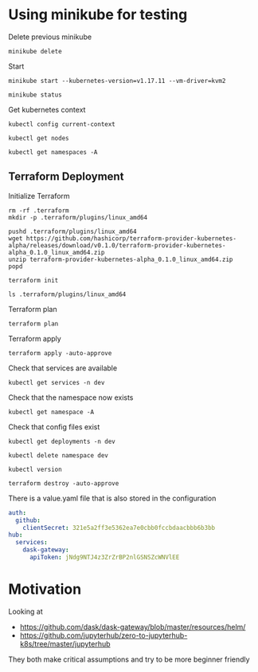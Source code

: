 * Using minikube for testing

Delete previous minikube

#+begin_src shell :results output
  minikube delete
#+end_src

#+RESULTS:
: * Deleting "minikube" from kvm2 ...
: * The "minikube" cluster has been deleted.

Start

#+begin_src shell :results output
  minikube start --kubernetes-version=v1.17.11 --vm-driver=kvm2
#+end_src

#+RESULTS:
: * minikube v1.2.0 on linux (amd64)
: * Creating kvm2 VM (CPUs=2, Memory=2048MB, Disk=20000MB) ...
: * Configuring environment for Kubernetes v1.17.11 on Docker 18.09.6
: * Downloading kubeadm v1.17.11
: * Downloading kubelet v1.17.11
: * Pulling images ...
: * Launching Kubernetes ...
: * Verifying: apiserver proxy etcd scheduler controller dns
: * Done! kubectl is now configured to use "minikube"

#+begin_src shell :results output
  minikube status
#+end_src

#+RESULTS:
: host: Running
: kubelet: Running
: apiserver: Running
: kubectl: Correctly Configured: pointing to minikube-vm at 192.168.39.101

Get kubernetes context

#+begin_src shell :results output
  kubectl config current-context
#+end_src

#+RESULTS:
: minikube

#+begin_src shell
  kubectl get nodes
#+end_src

#+RESULTS:
| NAME     | STATUS | ROLES  | AGE | VERSION  |
| minikube | Ready  | master | 92s | v1.17.11 |

#+begin_src shell :results output
  kubectl get namespaces -A
#+end_src

#+RESULTS:
: NAME              STATUS   AGE
: default           Active   96s
: kube-node-lease   Active   97s
: kube-public       Active   97s
: kube-system       Active   97s

** Terraform Deployment

Initialize Terraform

#+begin_src shell :results output :dir kubernetes/deployment
  rm -rf .terraform
  mkdir -p .terraform/plugins/linux_amd64

  pushd .terraform/plugins/linux_amd64
  wget https://github.com/hashicorp/terraform-provider-kubernetes-alpha/releases/download/v0.1.0/terraform-provider-kubernetes-alpha_0.1.0_linux_amd64.zip
  unzip terraform-provider-kubernetes-alpha_0.1.0_linux_amd64.zip
  popd

  terraform init
#+end_src

#+RESULTS:
#+begin_example
~/p/quansight/qhub-terraform-modules/tests/kubernetes/deployment/.terraform/plugins/linux_amd64 ~/p/quansight/qhub-terraform-modules/tests/kubernetes/deployment
Archive:  terraform-provider-kubernetes-alpha_0.1.0_linux_amd64.zip
  inflating: terraform-provider-kubernetes-alpha
~/p/quansight/qhub-terraform-modules/tests/kubernetes/deployment
[0m[1mInitializing modules...[0m
- conda-store in ../conda-store
- traefik in ../traefik

[0m[1mInitializing the backend...[0m

[0m[1mInitializing provider plugins...[0m
- Checking for available provider plugins...
- Downloading plugin for provider "kubernetes" (hashicorp/kubernetes) 1.12.0...

The following providers do not have any version constraints in configuration,
so the latest version was installed.

To prevent automatic upgrades to new major versions that may contain breaking
changes, it is recommended to add version = "..." constraints to the
corresponding provider blocks in configuration, with the constraint strings
suggested below.

,* provider.kubernetes: version = "~> 1.12"

[0m[1m[32mTerraform has been successfully initialized![0m[32m[0m
[0m[32m
You may now begin working with Terraform. Try running "terraform plan" to see
any changes that are required for your infrastructure. All Terraform commands
should now work.

If you ever set or change modules or backend configuration for Terraform,
rerun this command to reinitialize your working directory. If you forget, other
commands will detect it and remind you to do so if necessary.[0m
#+end_example

#+begin_src shell :dir kubernetes/deployment/
  ls .terraform/plugins/linux_amd64
#+end_src

#+RESULTS:
| lock.json                                |
| terraform-provider-kubernetes-alpha      |
| terraform-provider-kubernetes_v1.12.0_x4 |

Terraform plan

#+begin_src shell :results output :dir kubernetes/deployment
  terraform plan
#+end_src

#+RESULTS:
#+begin_example
[0m[1mRefreshing Terraform state in-memory prior to plan...[0m
The refreshed state will be used to calculate this plan, but will not be
persisted to local or remote state storage.
[0m

------------------------------------------------------------------------

An execution plan has been generated and is shown below.
Resource actions are indicated with the following symbols:
  [32m+[0m create
[0m
Terraform will perform the following actions:

[1m  # kubernetes_namespace.main[0m will be created[0m[0m
[0m  [32m+[0m[0m resource "kubernetes_namespace" "main" {
      [32m+[0m [0m[1m[0mid[0m[0m = (known after apply)

      [32m+[0m [0mmetadata {
          [32m+[0m [0m[1m[0mgeneration[0m[0m       = (known after apply)
          [32m+[0m [0m[1m[0mname[0m[0m             = "dev"
          [32m+[0m [0m[1m[0mresource_version[0m[0m = (known after apply)
          [32m+[0m [0m[1m[0mself_link[0m[0m        = (known after apply)
          [32m+[0m [0m[1m[0muid[0m[0m              = (known after apply)
        }
    }

[1m  # module.conda-store.kubernetes_config_map.conda_environments[0m will be created[0m[0m
[0m  [32m+[0m[0m resource "kubernetes_config_map" "conda_environments" {
      [32m+[0m [0m[1m[0mid[0m[0m = (known after apply)

      [32m+[0m [0mmetadata {
          [32m+[0m [0m[1m[0mgeneration[0m[0m       = (known after apply)
          [32m+[0m [0m[1m[0mname[0m[0m             = "qhub-conda-environments"
          [32m+[0m [0m[1m[0mnamespace[0m[0m        = "dev"
          [32m+[0m [0m[1m[0mresource_version[0m[0m = (known after apply)
          [32m+[0m [0m[1m[0mself_link[0m[0m        = (known after apply)
          [32m+[0m [0m[1m[0muid[0m[0m              = (known after apply)
        }
    }

[1m  # module.conda-store.kubernetes_deployment.main[0m will be created[0m[0m
[0m  [32m+[0m[0m resource "kubernetes_deployment" "main" {
      [32m+[0m [0m[1m[0mid[0m[0m               = (known after apply)
      [32m+[0m [0m[1m[0mwait_for_rollout[0m[0m = true

      [32m+[0m [0mmetadata {
          [32m+[0m [0m[1m[0mgeneration[0m[0m       = (known after apply)
          [32m+[0m [0m[1m[0mlabels[0m[0m           = {
              [32m+[0m [0m"role" = "qhub-conda-store"
            }
          [32m+[0m [0m[1m[0mname[0m[0m             = "qhub-conda-store"
          [32m+[0m [0m[1m[0mnamespace[0m[0m        = "dev"
          [32m+[0m [0m[1m[0mresource_version[0m[0m = (known after apply)
          [32m+[0m [0m[1m[0mself_link[0m[0m        = (known after apply)
          [32m+[0m [0m[1m[0muid[0m[0m              = (known after apply)
        }

      [32m+[0m [0mspec {
          [32m+[0m [0m[1m[0mmin_ready_seconds[0m[0m         = 0
          [32m+[0m [0m[1m[0mpaused[0m[0m                    = false
          [32m+[0m [0m[1m[0mprogress_deadline_seconds[0m[0m = 600
          [32m+[0m [0m[1m[0mreplicas[0m[0m                  = 1
          [32m+[0m [0m[1m[0mrevision_history_limit[0m[0m    = 10

          [32m+[0m [0mselector {
              [32m+[0m [0m[1m[0mmatch_labels[0m[0m = {
                  [32m+[0m [0m"role" = "qhub-conda-store"
                }
            }

          [32m+[0m [0mstrategy {
              [32m+[0m [0m[1m[0mtype[0m[0m = (known after apply)

              [32m+[0m [0mrolling_update {
                  [32m+[0m [0m[1m[0mmax_surge[0m[0m       = (known after apply)
                  [32m+[0m [0m[1m[0mmax_unavailable[0m[0m = (known after apply)
                }
            }

          [32m+[0m [0mtemplate {
              [32m+[0m [0mmetadata {
                  [32m+[0m [0m[1m[0mgeneration[0m[0m       = (known after apply)
                  [32m+[0m [0m[1m[0mlabels[0m[0m           = {
                      [32m+[0m [0m"role" = "qhub-conda-store"
                    }
                  [32m+[0m [0m[1m[0mname[0m[0m             = (known after apply)
                  [32m+[0m [0m[1m[0mresource_version[0m[0m = (known after apply)
                  [32m+[0m [0m[1m[0mself_link[0m[0m        = (known after apply)
                  [32m+[0m [0m[1m[0muid[0m[0m              = (known after apply)
                }

              [32m+[0m [0mspec {
                  [32m+[0m [0m[1m[0mdns_policy[0m[0m                       = "ClusterFirst"
                  [32m+[0m [0m[1m[0mhost_ipc[0m[0m                         = false
                  [32m+[0m [0m[1m[0mhost_network[0m[0m                     = false
                  [32m+[0m [0m[1m[0mhost_pid[0m[0m                         = false
                  [32m+[0m [0m[1m[0mhostname[0m[0m                         = (known after apply)
                  [32m+[0m [0m[1m[0mnode_name[0m[0m                        = (known after apply)
                  [32m+[0m [0m[1m[0mrestart_policy[0m[0m                   = "Always"
                  [32m+[0m [0m[1m[0mservice_account_name[0m[0m             = (known after apply)
                  [32m+[0m [0m[1m[0mshare_process_namespace[0m[0m          = false
                  [32m+[0m [0m[1m[0mtermination_grace_period_seconds[0m[0m = 30

                  [32m+[0m [0mcontainer {
                      [32m+[0m [0m[1m[0mcommand[0m[0m                  = [
                          [32m+[0m [0m"python",
                          [32m+[0m [0m"/opt/conda-store/conda-store.py",
                          [32m+[0m [0m"-e",
                          [32m+[0m [0m"/opt/environments",
                          [32m+[0m [0m"-o",
                          [32m+[0m [0m"/home/conda/environments",
                          [32m+[0m [0m"-s",
                          [32m+[0m [0m"/home/conda/store",
                          [32m+[0m [0m"--uid",
                          [32m+[0m [0m"0",
                          [32m+[0m [0m"--gid",
                          [32m+[0m [0m"0",
                          [32m+[0m [0m"--permissions",
                          [32m+[0m [0m"775",
                        ]
                      [32m+[0m [0m[1m[0mimage[0m[0m                    = "quansight/conda-store:e2051a36e60bd3abd9aa44105f240b359ee6bab7"
                      [32m+[0m [0m[1m[0mimage_pull_policy[0m[0m        = (known after apply)
                      [32m+[0m [0m[1m[0mname[0m[0m                     = "conda-store"
                      [32m+[0m [0m[1m[0mstdin[0m[0m                    = false
                      [32m+[0m [0m[1m[0mstdin_once[0m[0m               = false
                      [32m+[0m [0m[1m[0mtermination_message_path[0m[0m = "/dev/termination-log"
                      [32m+[0m [0m[1m[0mtty[0m[0m                      = false

                      [32m+[0m [0mresources {
                          [32m+[0m [0mlimits {
                              [32m+[0m [0m[1m[0mcpu[0m[0m    = (known after apply)
                              [32m+[0m [0m[1m[0mmemory[0m[0m = (known after apply)
                            }

                          [32m+[0m [0mrequests {
                              [32m+[0m [0m[1m[0mcpu[0m[0m    = (known after apply)
                              [32m+[0m [0m[1m[0mmemory[0m[0m = (known after apply)
                            }
                        }

                      [32m+[0m [0mvolume_mount {
                          [32m+[0m [0m[1m[0mmount_path[0m[0m        = "/opt/environments"
                          [32m+[0m [0m[1m[0mmount_propagation[0m[0m = "None"
                          [32m+[0m [0m[1m[0mname[0m[0m              = "conda-environments"
                          [32m+[0m [0m[1m[0mread_only[0m[0m         = false
                        }
                      [32m+[0m [0mvolume_mount {
                          [32m+[0m [0m[1m[0mmount_path[0m[0m        = "/home/conda"
                          [32m+[0m [0m[1m[0mmount_propagation[0m[0m = "None"
                          [32m+[0m [0m[1m[0mname[0m[0m              = "nfs-export-fast"
                          [32m+[0m [0m[1m[0mread_only[0m[0m         = false
                        }
                    }
                  [32m+[0m [0mcontainer {
                      [32m+[0m [0m[1m[0mimage[0m[0m                    = "gcr.io/google_containers/volume-nfs:0.8"
                      [32m+[0m [0m[1m[0mimage_pull_policy[0m[0m        = (known after apply)
                      [32m+[0m [0m[1m[0mname[0m[0m                     = "nfs-server"
                      [32m+[0m [0m[1m[0mstdin[0m[0m                    = false
                      [32m+[0m [0m[1m[0mstdin_once[0m[0m               = false
                      [32m+[0m [0m[1m[0mtermination_message_path[0m[0m = "/dev/termination-log"
                      [32m+[0m [0m[1m[0mtty[0m[0m                      = false

                      [32m+[0m [0mport {
                          [32m+[0m [0m[1m[0mcontainer_port[0m[0m = 2049
                          [32m+[0m [0m[1m[0mname[0m[0m           = "nfs"
                          [32m+[0m [0m[1m[0mprotocol[0m[0m       = "TCP"
                        }
                      [32m+[0m [0mport {
                          [32m+[0m [0m[1m[0mcontainer_port[0m[0m = 20048
                          [32m+[0m [0m[1m[0mname[0m[0m           = "mountd"
                          [32m+[0m [0m[1m[0mprotocol[0m[0m       = "TCP"
                        }
                      [32m+[0m [0mport {
                          [32m+[0m [0m[1m[0mcontainer_port[0m[0m = 111
                          [32m+[0m [0m[1m[0mname[0m[0m           = "rpcbind"
                          [32m+[0m [0m[1m[0mprotocol[0m[0m       = "TCP"
                        }

                      [32m+[0m [0mresources {
                          [32m+[0m [0mlimits {
                              [32m+[0m [0m[1m[0mcpu[0m[0m    = (known after apply)
                              [32m+[0m [0m[1m[0mmemory[0m[0m = (known after apply)
                            }

                          [32m+[0m [0mrequests {
                              [32m+[0m [0m[1m[0mcpu[0m[0m    = (known after apply)
                              [32m+[0m [0m[1m[0mmemory[0m[0m = (known after apply)
                            }
                        }

                      [32m+[0m [0msecurity_context {
                          [32m+[0m [0m[1m[0mallow_privilege_escalation[0m[0m = true
                          [32m+[0m [0m[1m[0mprivileged[0m[0m                 = true
                          [32m+[0m [0m[1m[0mread_only_root_filesystem[0m[0m  = false
                        }

                      [32m+[0m [0mvolume_mount {
                          [32m+[0m [0m[1m[0mmount_path[0m[0m        = "/exports"
                          [32m+[0m [0m[1m[0mmount_propagation[0m[0m = "None"
                          [32m+[0m [0m[1m[0mname[0m[0m              = "nfs-export-fast"
                          [32m+[0m [0m[1m[0mread_only[0m[0m         = false
                        }
                    }

                  [32m+[0m [0mimage_pull_secrets {
                      [32m+[0m [0m[1m[0mname[0m[0m = (known after apply)
                    }

                  [32m+[0m [0mvolume {
                      [32m+[0m [0m[1m[0mname[0m[0m = "nfs-export-fast"

                      [32m+[0m [0mpersistent_volume_claim {
                          [32m+[0m [0m[1m[0mclaim_name[0m[0m = "qhub-conda-store-storage"
                          [32m+[0m [0m[1m[0mread_only[0m[0m  = false
                        }
                    }
                  [32m+[0m [0mvolume {
                      [32m+[0m [0m[1m[0mname[0m[0m = "conda-environments"

                      [32m+[0m [0mconfig_map {
                          [32m+[0m [0m[1m[0mdefault_mode[0m[0m = "0644"
                          [32m+[0m [0m[1m[0mname[0m[0m         = "qhub-conda-environments"
                        }
                    }
                }
            }
        }
    }

[1m  # module.conda-store.kubernetes_persistent_volume_claim.main[0m will be created[0m[0m
[0m  [32m+[0m[0m resource "kubernetes_persistent_volume_claim" "main" {
      [32m+[0m [0m[1m[0mid[0m[0m               = (known after apply)
      [32m+[0m [0m[1m[0mwait_until_bound[0m[0m = true

      [32m+[0m [0mmetadata {
          [32m+[0m [0m[1m[0mgeneration[0m[0m       = (known after apply)
          [32m+[0m [0m[1m[0mname[0m[0m             = "qhub-conda-store-storage"
          [32m+[0m [0m[1m[0mnamespace[0m[0m        = "dev"
          [32m+[0m [0m[1m[0mresource_version[0m[0m = (known after apply)
          [32m+[0m [0m[1m[0mself_link[0m[0m        = (known after apply)
          [32m+[0m [0m[1m[0muid[0m[0m              = (known after apply)
        }

      [32m+[0m [0mspec {
          [32m+[0m [0m[1m[0maccess_modes[0m[0m       = [
              [32m+[0m [0m"ReadWriteOnce",
            ]
          [32m+[0m [0m[1m[0mstorage_class_name[0m[0m = (known after apply)
          [32m+[0m [0m[1m[0mvolume_name[0m[0m        = (known after apply)

          [32m+[0m [0mresources {
              [32m+[0m [0m[1m[0mrequests[0m[0m = {
                  [32m+[0m [0m"storage" = "5Gi"
                }
            }
        }
    }

[1m  # module.conda-store.kubernetes_service.main[0m will be created[0m[0m
[0m  [32m+[0m[0m resource "kubernetes_service" "main" {
      [32m+[0m [0m[1m[0mid[0m[0m                    = (known after apply)
      [32m+[0m [0m[1m[0mload_balancer_ingress[0m[0m = (known after apply)

      [32m+[0m [0mmetadata {
          [32m+[0m [0m[1m[0mgeneration[0m[0m       = (known after apply)
          [32m+[0m [0m[1m[0mname[0m[0m             = "qhub-conda-store"
          [32m+[0m [0m[1m[0mnamespace[0m[0m        = "dev"
          [32m+[0m [0m[1m[0mresource_version[0m[0m = (known after apply)
          [32m+[0m [0m[1m[0mself_link[0m[0m        = (known after apply)
          [32m+[0m [0m[1m[0muid[0m[0m              = (known after apply)
        }

      [32m+[0m [0mspec {
          [32m+[0m [0m[1m[0mcluster_ip[0m[0m                  = (known after apply)
          [32m+[0m [0m[1m[0mexternal_traffic_policy[0m[0m     = (known after apply)
          [32m+[0m [0m[1m[0mpublish_not_ready_addresses[0m[0m = false
          [32m+[0m [0m[1m[0mselector[0m[0m                    = {
              [32m+[0m [0m"role" = "qhub-conda-store"
            }
          [32m+[0m [0m[1m[0msession_affinity[0m[0m            = "None"
          [32m+[0m [0m[1m[0mtype[0m[0m                        = "ClusterIP"

          [32m+[0m [0mport {
              [32m+[0m [0m[1m[0mname[0m[0m        = "nfs"
              [32m+[0m [0m[1m[0mnode_port[0m[0m   = (known after apply)
              [32m+[0m [0m[1m[0mport[0m[0m        = 2049
              [32m+[0m [0m[1m[0mprotocol[0m[0m    = "TCP"
              [32m+[0m [0m[1m[0mtarget_port[0m[0m = (known after apply)
            }
          [32m+[0m [0mport {
              [32m+[0m [0m[1m[0mname[0m[0m        = "mountd"
              [32m+[0m [0m[1m[0mnode_port[0m[0m   = (known after apply)
              [32m+[0m [0m[1m[0mport[0m[0m        = 20048
              [32m+[0m [0m[1m[0mprotocol[0m[0m    = "TCP"
              [32m+[0m [0m[1m[0mtarget_port[0m[0m = (known after apply)
            }
          [32m+[0m [0mport {
              [32m+[0m [0m[1m[0mname[0m[0m        = "rpcbind"
              [32m+[0m [0m[1m[0mnode_port[0m[0m   = (known after apply)
              [32m+[0m [0m[1m[0mport[0m[0m        = 111
              [32m+[0m [0m[1m[0mprotocol[0m[0m    = "TCP"
              [32m+[0m [0m[1m[0mtarget_port[0m[0m = (known after apply)
            }
        }
    }

[1m  # module.traefik.kubernetes_cluster_role.main[0m will be created[0m[0m
[0m  [32m+[0m[0m resource "kubernetes_cluster_role" "main" {
      [32m+[0m [0m[1m[0mid[0m[0m = (known after apply)

      [32m+[0m [0mmetadata {
          [32m+[0m [0m[1m[0mgeneration[0m[0m       = (known after apply)
          [32m+[0m [0m[1m[0mname[0m[0m             = "qhub-traefik"
          [32m+[0m [0m[1m[0mresource_version[0m[0m = (known after apply)
          [32m+[0m [0m[1m[0mself_link[0m[0m        = (known after apply)
          [32m+[0m [0m[1m[0muid[0m[0m              = (known after apply)
        }

      [32m+[0m [0mrule {
          [32m+[0m [0m[1m[0mapi_groups[0m[0m = [
              [32m+[0m [0m"",
            ]
          [32m+[0m [0m[1m[0mresources[0m[0m  = [
              [32m+[0m [0m"pods",
              [32m+[0m [0m"services",
              [32m+[0m [0m"endpoints",
              [32m+[0m [0m"secrets",
            ]
          [32m+[0m [0m[1m[0mverbs[0m[0m      = [
              [32m+[0m [0m"get",
              [32m+[0m [0m"list",
              [32m+[0m [0m"watch",
            ]
        }
      [32m+[0m [0mrule {
          [32m+[0m [0m[1m[0mapi_groups[0m[0m = [
              [32m+[0m [0m"extensions",
            ]
          [32m+[0m [0m[1m[0mresources[0m[0m  = [
              [32m+[0m [0m"ingresses",
            ]
          [32m+[0m [0m[1m[0mverbs[0m[0m      = [
              [32m+[0m [0m"get",
              [32m+[0m [0m"list",
              [32m+[0m [0m"watch",
            ]
        }
      [32m+[0m [0mrule {
          [32m+[0m [0m[1m[0mapi_groups[0m[0m = [
              [32m+[0m [0m"extensions",
            ]
          [32m+[0m [0m[1m[0mresources[0m[0m  = [
              [32m+[0m [0m"ingresses/status",
            ]
          [32m+[0m [0m[1m[0mverbs[0m[0m      = [
              [32m+[0m [0m"update",
            ]
        }
      [32m+[0m [0mrule {
          [32m+[0m [0m[1m[0mapi_groups[0m[0m = [
              [32m+[0m [0m"traefik.containo.us",
            ]
          [32m+[0m [0m[1m[0mresources[0m[0m  = [
              [32m+[0m [0m"ingressroutes",
              [32m+[0m [0m"ingressroutetcps",
              [32m+[0m [0m"middlewares",
              [32m+[0m [0m"tlsoptions",
              [32m+[0m [0m"traefikservices",
            ]
          [32m+[0m [0m[1m[0mverbs[0m[0m      = [
              [32m+[0m [0m"get",
              [32m+[0m [0m"list",
              [32m+[0m [0m"watch",
            ]
        }
    }

[1m  # module.traefik.kubernetes_cluster_role_binding.main[0m will be created[0m[0m
[0m  [32m+[0m[0m resource "kubernetes_cluster_role_binding" "main" {
      [32m+[0m [0m[1m[0mid[0m[0m = (known after apply)

      [32m+[0m [0mmetadata {
          [32m+[0m [0m[1m[0mgeneration[0m[0m       = (known after apply)
          [32m+[0m [0m[1m[0mname[0m[0m             = "qhub-traefik"
          [32m+[0m [0m[1m[0mresource_version[0m[0m = (known after apply)
          [32m+[0m [0m[1m[0mself_link[0m[0m        = (known after apply)
          [32m+[0m [0m[1m[0muid[0m[0m              = (known after apply)
        }

      [32m+[0m [0mrole_ref {
          [32m+[0m [0m[1m[0mapi_group[0m[0m = "rbac.authorization.k8s.io"
          [32m+[0m [0m[1m[0mkind[0m[0m      = "ClusterRole"
          [32m+[0m [0m[1m[0mname[0m[0m      = "qhub-traefik"
        }

      [32m+[0m [0msubject {
          [32m+[0m [0m[1m[0mapi_group[0m[0m = (known after apply)
          [32m+[0m [0m[1m[0mkind[0m[0m      = "ServiceAccount"
          [32m+[0m [0m[1m[0mname[0m[0m      = "qhub-traefik"
          [32m+[0m [0m[1m[0mnamespace[0m[0m = "dev"
        }
    }

[1m  # module.traefik.kubernetes_deployment.main[0m will be created[0m[0m
[0m  [32m+[0m[0m resource "kubernetes_deployment" "main" {
      [32m+[0m [0m[1m[0mid[0m[0m               = (known after apply)
      [32m+[0m [0m[1m[0mwait_for_rollout[0m[0m = true

      [32m+[0m [0mmetadata {
          [32m+[0m [0m[1m[0mgeneration[0m[0m       = (known after apply)
          [32m+[0m [0m[1m[0mname[0m[0m             = "qhub-traefik"
          [32m+[0m [0m[1m[0mnamespace[0m[0m        = "dev"
          [32m+[0m [0m[1m[0mresource_version[0m[0m = (known after apply)
          [32m+[0m [0m[1m[0mself_link[0m[0m        = (known after apply)
          [32m+[0m [0m[1m[0muid[0m[0m              = (known after apply)
        }

      [32m+[0m [0mspec {
          [32m+[0m [0m[1m[0mmin_ready_seconds[0m[0m         = 0
          [32m+[0m [0m[1m[0mpaused[0m[0m                    = false
          [32m+[0m [0m[1m[0mprogress_deadline_seconds[0m[0m = 600
          [32m+[0m [0m[1m[0mreplicas[0m[0m                  = 1
          [32m+[0m [0m[1m[0mrevision_history_limit[0m[0m    = 10

          [32m+[0m [0mselector {
              [32m+[0m [0m[1m[0mmatch_labels[0m[0m = {
                  [32m+[0m [0m"app.kubernetes.io/component" = "traefik"
                }
            }

          [32m+[0m [0mstrategy {
              [32m+[0m [0m[1m[0mtype[0m[0m = (known after apply)

              [32m+[0m [0mrolling_update {
                  [32m+[0m [0m[1m[0mmax_surge[0m[0m       = (known after apply)
                  [32m+[0m [0m[1m[0mmax_unavailable[0m[0m = (known after apply)
                }
            }

          [32m+[0m [0mtemplate {
              [32m+[0m [0mmetadata {
                  [32m+[0m [0m[1m[0mgeneration[0m[0m       = (known after apply)
                  [32m+[0m [0m[1m[0mlabels[0m[0m           = {
                      [32m+[0m [0m"app.kubernetes.io/component" = "traefik"
                    }
                  [32m+[0m [0m[1m[0mname[0m[0m             = (known after apply)
                  [32m+[0m [0m[1m[0mresource_version[0m[0m = (known after apply)
                  [32m+[0m [0m[1m[0mself_link[0m[0m        = (known after apply)
                  [32m+[0m [0m[1m[0muid[0m[0m              = (known after apply)
                }

              [32m+[0m [0mspec {
                  [32m+[0m [0m[1m[0mdns_policy[0m[0m                       = "ClusterFirst"
                  [32m+[0m [0m[1m[0mhost_ipc[0m[0m                         = false
                  [32m+[0m [0m[1m[0mhost_network[0m[0m                     = false
                  [32m+[0m [0m[1m[0mhost_pid[0m[0m                         = false
                  [32m+[0m [0m[1m[0mhostname[0m[0m                         = (known after apply)
                  [32m+[0m [0m[1m[0mnode_name[0m[0m                        = (known after apply)
                  [32m+[0m [0m[1m[0mrestart_policy[0m[0m                   = "Always"
                  [32m+[0m [0m[1m[0mservice_account_name[0m[0m             = "qhub-traefik"
                  [32m+[0m [0m[1m[0mshare_process_namespace[0m[0m          = false
                  [32m+[0m [0m[1m[0mtermination_grace_period_seconds[0m[0m = 60

                  [32m+[0m [0mcontainer {
                      [32m+[0m [0m[1m[0margs[0m[0m                     = [
                          [32m+[0m [0m"--global.checknewversion=False",
                          [32m+[0m [0m"--global.sendanonymoususage=False",
                          [32m+[0m [0m"--ping=true",
                          [32m+[0m [0m"--providers.kubernetescrd",
                          [32m+[0m [0m"--providers.kubernetescrd.throttleduration=2",
                          [32m+[0m [0m"--log.level=WARN",
                          [32m+[0m [0m"--entryPoints.traefik.address=:9000",
                          [32m+[0m [0m"--entryPoints.web.address=:8000",
                          [32m+[0m [0m"--entryPoints.tcp.address=:8786",
                          [32m+[0m [0m"--api.dashboard=true",
                          [32m+[0m [0m"--api.insecure=true",
                        ]
                      [32m+[0m [0m[1m[0mimage[0m[0m                    = "traefik:2.1.3"
                      [32m+[0m [0m[1m[0mimage_pull_policy[0m[0m        = (known after apply)
                      [32m+[0m [0m[1m[0mname[0m[0m                     = "qhub"
                      [32m+[0m [0m[1m[0mstdin[0m[0m                    = false
                      [32m+[0m [0m[1m[0mstdin_once[0m[0m               = false
                      [32m+[0m [0m[1m[0mtermination_message_path[0m[0m = "/dev/termination-log"
                      [32m+[0m [0m[1m[0mtty[0m[0m                      = false

                      [32m+[0m [0mliveness_probe {
                          [32m+[0m [0m[1m[0mfailure_threshold[0m[0m     = 3
                          [32m+[0m [0m[1m[0minitial_delay_seconds[0m[0m = 10
                          [32m+[0m [0m[1m[0mperiod_seconds[0m[0m        = 10
                          [32m+[0m [0m[1m[0msuccess_threshold[0m[0m     = 1
                          [32m+[0m [0m[1m[0mtimeout_seconds[0m[0m       = 2

                          [32m+[0m [0mhttp_get {
                              [32m+[0m [0m[1m[0mpath[0m[0m   = "/ping"
                              [32m+[0m [0m[1m[0mport[0m[0m   = "9000"
                              [32m+[0m [0m[1m[0mscheme[0m[0m = "HTTP"
                            }
                        }

                      [32m+[0m [0mport {
                          [32m+[0m [0m[1m[0mcontainer_port[0m[0m = 9000
                          [32m+[0m [0m[1m[0mname[0m[0m           = "traefik"
                          [32m+[0m [0m[1m[0mprotocol[0m[0m       = "TCP"
                        }
                      [32m+[0m [0mport {
                          [32m+[0m [0m[1m[0mcontainer_port[0m[0m = 8000
                          [32m+[0m [0m[1m[0mname[0m[0m           = "web"
                          [32m+[0m [0m[1m[0mprotocol[0m[0m       = "TCP"
                        }
                      [32m+[0m [0mport {
                          [32m+[0m [0m[1m[0mcontainer_port[0m[0m = 8786
                          [32m+[0m [0m[1m[0mname[0m[0m           = "tcp"
                          [32m+[0m [0m[1m[0mprotocol[0m[0m       = "TCP"
                        }

                      [32m+[0m [0mreadiness_probe {
                          [32m+[0m [0m[1m[0mfailure_threshold[0m[0m     = 1
                          [32m+[0m [0m[1m[0minitial_delay_seconds[0m[0m = 10
                          [32m+[0m [0m[1m[0mperiod_seconds[0m[0m        = 10
                          [32m+[0m [0m[1m[0msuccess_threshold[0m[0m     = 1
                          [32m+[0m [0m[1m[0mtimeout_seconds[0m[0m       = 2

                          [32m+[0m [0mhttp_get {
                              [32m+[0m [0m[1m[0mpath[0m[0m   = "ping"
                              [32m+[0m [0m[1m[0mport[0m[0m   = "9000"
                              [32m+[0m [0m[1m[0mscheme[0m[0m = "HTTP"
                            }
                        }

                      [32m+[0m [0mresources {
                          [32m+[0m [0mlimits {
                              [32m+[0m [0m[1m[0mcpu[0m[0m    = (known after apply)
                              [32m+[0m [0m[1m[0mmemory[0m[0m = (known after apply)
                            }

                          [32m+[0m [0mrequests {
                              [32m+[0m [0m[1m[0mcpu[0m[0m    = (known after apply)
                              [32m+[0m [0m[1m[0mmemory[0m[0m = (known after apply)
                            }
                        }

                      [32m+[0m [0msecurity_context {
                          [32m+[0m [0m[1m[0mallow_privilege_escalation[0m[0m = true
                          [32m+[0m [0m[1m[0mprivileged[0m[0m                 = false
                          [32m+[0m [0m[1m[0mread_only_root_filesystem[0m[0m  = false
                          [32m+[0m [0m[1m[0mrun_as_group[0m[0m               = 1000
                          [32m+[0m [0m[1m[0mrun_as_user[0m[0m                = 1000
                        }

                      [32m+[0m [0mvolume_mount {
                          [32m+[0m [0m[1m[0mmount_path[0m[0m        = (known after apply)
                          [32m+[0m [0m[1m[0mmount_propagation[0m[0m = (known after apply)
                          [32m+[0m [0m[1m[0mname[0m[0m              = (known after apply)
                          [32m+[0m [0m[1m[0mread_only[0m[0m         = (known after apply)
                          [32m+[0m [0m[1m[0msub_path[0m[0m          = (known after apply)
                        }
                    }

                  [32m+[0m [0mimage_pull_secrets {
                      [32m+[0m [0m[1m[0mname[0m[0m = (known after apply)
                    }

                  [32m+[0m [0mvolume {
                      [32m+[0m [0m[1m[0mname[0m[0m = (known after apply)

                      [32m+[0m [0maws_elastic_block_store {
                          [32m+[0m [0m[1m[0mfs_type[0m[0m   = (known after apply)
                          [32m+[0m [0m[1m[0mpartition[0m[0m = (known after apply)
                          [32m+[0m [0m[1m[0mread_only[0m[0m = (known after apply)
                          [32m+[0m [0m[1m[0mvolume_id[0m[0m = (known after apply)
                        }

                      [32m+[0m [0mazure_disk {
                          [32m+[0m [0m[1m[0mcaching_mode[0m[0m  = (known after apply)
                          [32m+[0m [0m[1m[0mdata_disk_uri[0m[0m = (known after apply)
                          [32m+[0m [0m[1m[0mdisk_name[0m[0m     = (known after apply)
                          [32m+[0m [0m[1m[0mfs_type[0m[0m       = (known after apply)
                          [32m+[0m [0m[1m[0mread_only[0m[0m     = (known after apply)
                        }

                      [32m+[0m [0mazure_file {
                          [32m+[0m [0m[1m[0mread_only[0m[0m   = (known after apply)
                          [32m+[0m [0m[1m[0msecret_name[0m[0m = (known after apply)
                          [32m+[0m [0m[1m[0mshare_name[0m[0m  = (known after apply)
                        }

                      [32m+[0m [0mceph_fs {
                          [32m+[0m [0m[1m[0mmonitors[0m[0m    = (known after apply)
                          [32m+[0m [0m[1m[0mpath[0m[0m        = (known after apply)
                          [32m+[0m [0m[1m[0mread_only[0m[0m   = (known after apply)
                          [32m+[0m [0m[1m[0msecret_file[0m[0m = (known after apply)
                          [32m+[0m [0m[1m[0muser[0m[0m        = (known after apply)

                          [32m+[0m [0msecret_ref {
                              [32m+[0m [0m[1m[0mname[0m[0m      = (known after apply)
                              [32m+[0m [0m[1m[0mnamespace[0m[0m = (known after apply)
                            }
                        }

                      [32m+[0m [0mcinder {
                          [32m+[0m [0m[1m[0mfs_type[0m[0m   = (known after apply)
                          [32m+[0m [0m[1m[0mread_only[0m[0m = (known after apply)
                          [32m+[0m [0m[1m[0mvolume_id[0m[0m = (known after apply)
                        }

                      [32m+[0m [0mconfig_map {
                          [32m+[0m [0m[1m[0mdefault_mode[0m[0m = (known after apply)
                          [32m+[0m [0m[1m[0mname[0m[0m         = (known after apply)
                          [32m+[0m [0m[1m[0moptional[0m[0m     = (known after apply)

                          [32m+[0m [0mitems {
                              [32m+[0m [0m[1m[0mkey[0m[0m  = (known after apply)
                              [32m+[0m [0m[1m[0mmode[0m[0m = (known after apply)
                              [32m+[0m [0m[1m[0mpath[0m[0m = (known after apply)
                            }
                        }

                      [32m+[0m [0mcsi {
                          [32m+[0m [0m[1m[0mdriver[0m[0m            = (known after apply)
                          [32m+[0m [0m[1m[0mfs_type[0m[0m           = (known after apply)
                          [32m+[0m [0m[1m[0mread_only[0m[0m         = (known after apply)
                          [32m+[0m [0m[1m[0mvolume_attributes[0m[0m = (known after apply)
                          [32m+[0m [0m[1m[0mvolume_handle[0m[0m     = (known after apply)

                          [32m+[0m [0mcontroller_expand_secret_ref {
                              [32m+[0m [0m[1m[0mname[0m[0m      = (known after apply)
                              [32m+[0m [0m[1m[0mnamespace[0m[0m = (known after apply)
                            }

                          [32m+[0m [0mcontroller_publish_secret_ref {
                              [32m+[0m [0m[1m[0mname[0m[0m      = (known after apply)
                              [32m+[0m [0m[1m[0mnamespace[0m[0m = (known after apply)
                            }

                          [32m+[0m [0mnode_publish_secret_ref {
                              [32m+[0m [0m[1m[0mname[0m[0m      = (known after apply)
                              [32m+[0m [0m[1m[0mnamespace[0m[0m = (known after apply)
                            }

                          [32m+[0m [0mnode_stage_secret_ref {
                              [32m+[0m [0m[1m[0mname[0m[0m      = (known after apply)
                              [32m+[0m [0m[1m[0mnamespace[0m[0m = (known after apply)
                            }
                        }

                      [32m+[0m [0mdownward_api {
                          [32m+[0m [0m[1m[0mdefault_mode[0m[0m = (known after apply)

                          [32m+[0m [0mitems {
                              [32m+[0m [0m[1m[0mmode[0m[0m = (known after apply)
                              [32m+[0m [0m[1m[0mpath[0m[0m = (known after apply)

                              [32m+[0m [0mfield_ref {
                                  [32m+[0m [0m[1m[0mapi_version[0m[0m = (known after apply)
                                  [32m+[0m [0m[1m[0mfield_path[0m[0m  = (known after apply)
                                }

                              [32m+[0m [0mresource_field_ref {
                                  [32m+[0m [0m[1m[0mcontainer_name[0m[0m = (known after apply)
                                  [32m+[0m [0m[1m[0mquantity[0m[0m       = (known after apply)
                                  [32m+[0m [0m[1m[0mresource[0m[0m       = (known after apply)
                                }
                            }
                        }

                      [32m+[0m [0mempty_dir {
                          [32m+[0m [0m[1m[0mmedium[0m[0m = (known after apply)
                        }

                      [32m+[0m [0mfc {
                          [32m+[0m [0m[1m[0mfs_type[0m[0m      = (known after apply)
                          [32m+[0m [0m[1m[0mlun[0m[0m          = (known after apply)
                          [32m+[0m [0m[1m[0mread_only[0m[0m    = (known after apply)
                          [32m+[0m [0m[1m[0mtarget_ww_ns[0m[0m = (known after apply)
                        }

                      [32m+[0m [0mflex_volume {
                          [32m+[0m [0m[1m[0mdriver[0m[0m    = (known after apply)
                          [32m+[0m [0m[1m[0mfs_type[0m[0m   = (known after apply)
                          [32m+[0m [0m[1m[0moptions[0m[0m   = (known after apply)
                          [32m+[0m [0m[1m[0mread_only[0m[0m = (known after apply)

                          [32m+[0m [0msecret_ref {
                              [32m+[0m [0m[1m[0mname[0m[0m      = (known after apply)
                              [32m+[0m [0m[1m[0mnamespace[0m[0m = (known after apply)
                            }
                        }

                      [32m+[0m [0mflocker {
                          [32m+[0m [0m[1m[0mdataset_name[0m[0m = (known after apply)
                          [32m+[0m [0m[1m[0mdataset_uuid[0m[0m = (known after apply)
                        }

                      [32m+[0m [0mgce_persistent_disk {
                          [32m+[0m [0m[1m[0mfs_type[0m[0m   = (known after apply)
                          [32m+[0m [0m[1m[0mpartition[0m[0m = (known after apply)
                          [32m+[0m [0m[1m[0mpd_name[0m[0m   = (known after apply)
                          [32m+[0m [0m[1m[0mread_only[0m[0m = (known after apply)
                        }

                      [32m+[0m [0mgit_repo {
                          [32m+[0m [0m[1m[0mdirectory[0m[0m  = (known after apply)
                          [32m+[0m [0m[1m[0mrepository[0m[0m = (known after apply)
                          [32m+[0m [0m[1m[0mrevision[0m[0m   = (known after apply)
                        }

                      [32m+[0m [0mglusterfs {
                          [32m+[0m [0m[1m[0mendpoints_name[0m[0m = (known after apply)
                          [32m+[0m [0m[1m[0mpath[0m[0m           = (known after apply)
                          [32m+[0m [0m[1m[0mread_only[0m[0m      = (known after apply)
                        }

                      [32m+[0m [0mhost_path {
                          [32m+[0m [0m[1m[0mpath[0m[0m = (known after apply)
                          [32m+[0m [0m[1m[0mtype[0m[0m = (known after apply)
                        }

                      [32m+[0m [0miscsi {
                          [32m+[0m [0m[1m[0mfs_type[0m[0m         = (known after apply)
                          [32m+[0m [0m[1m[0miqn[0m[0m             = (known after apply)
                          [32m+[0m [0m[1m[0miscsi_interface[0m[0m = (known after apply)
                          [32m+[0m [0m[1m[0mlun[0m[0m             = (known after apply)
                          [32m+[0m [0m[1m[0mread_only[0m[0m       = (known after apply)
                          [32m+[0m [0m[1m[0mtarget_portal[0m[0m   = (known after apply)
                        }

                      [32m+[0m [0mlocal {
                          [32m+[0m [0m[1m[0mpath[0m[0m = (known after apply)
                        }

                      [32m+[0m [0mnfs {
                          [32m+[0m [0m[1m[0mpath[0m[0m      = (known after apply)
                          [32m+[0m [0m[1m[0mread_only[0m[0m = (known after apply)
                          [32m+[0m [0m[1m[0mserver[0m[0m    = (known after apply)
                        }

                      [32m+[0m [0mpersistent_volume_claim {
                          [32m+[0m [0m[1m[0mclaim_name[0m[0m = (known after apply)
                          [32m+[0m [0m[1m[0mread_only[0m[0m  = (known after apply)
                        }

                      [32m+[0m [0mphoton_persistent_disk {
                          [32m+[0m [0m[1m[0mfs_type[0m[0m = (known after apply)
                          [32m+[0m [0m[1m[0mpd_id[0m[0m   = (known after apply)
                        }

                      [32m+[0m [0mquobyte {
                          [32m+[0m [0m[1m[0mgroup[0m[0m     = (known after apply)
                          [32m+[0m [0m[1m[0mread_only[0m[0m = (known after apply)
                          [32m+[0m [0m[1m[0mregistry[0m[0m  = (known after apply)
                          [32m+[0m [0m[1m[0muser[0m[0m      = (known after apply)
                          [32m+[0m [0m[1m[0mvolume[0m[0m    = (known after apply)
                        }

                      [32m+[0m [0mrbd {
                          [32m+[0m [0m[1m[0mceph_monitors[0m[0m = (known after apply)
                          [32m+[0m [0m[1m[0mfs_type[0m[0m       = (known after apply)
                          [32m+[0m [0m[1m[0mkeyring[0m[0m       = (known after apply)
                          [32m+[0m [0m[1m[0mrados_user[0m[0m    = (known after apply)
                          [32m+[0m [0m[1m[0mrbd_image[0m[0m     = (known after apply)
                          [32m+[0m [0m[1m[0mrbd_pool[0m[0m      = (known after apply)
                          [32m+[0m [0m[1m[0mread_only[0m[0m     = (known after apply)

                          [32m+[0m [0msecret_ref {
                              [32m+[0m [0m[1m[0mname[0m[0m      = (known after apply)
                              [32m+[0m [0m[1m[0mnamespace[0m[0m = (known after apply)
                            }
                        }

                      [32m+[0m [0msecret {
                          [32m+[0m [0m[1m[0mdefault_mode[0m[0m = (known after apply)
                          [32m+[0m [0m[1m[0moptional[0m[0m     = (known after apply)
                          [32m+[0m [0m[1m[0msecret_name[0m[0m  = (known after apply)

                          [32m+[0m [0mitems {
                              [32m+[0m [0m[1m[0mkey[0m[0m  = (known after apply)
                              [32m+[0m [0m[1m[0mmode[0m[0m = (known after apply)
                              [32m+[0m [0m[1m[0mpath[0m[0m = (known after apply)
                            }
                        }

                      [32m+[0m [0mvsphere_volume {
                          [32m+[0m [0m[1m[0mfs_type[0m[0m     = (known after apply)
                          [32m+[0m [0m[1m[0mvolume_path[0m[0m = (known after apply)
                        }
                    }
                }
            }
        }
    }

[1m  # module.traefik.kubernetes_manifest.ingress_route[0m will be created[0m[0m
[0m  [32m+[0m[0m resource "kubernetes_manifest" "ingress_route" {
      [32m+[0m [0m[1m[0mmanifest[0m[0m = {
          [32m+[0m [0mapiVersion = "apiextensions.k8s.io/v1beta1"
          [32m+[0m [0mkind       = "CustomResourceDefinition"
          [32m+[0m [0mmetadata   = {
              [32m+[0m [0mname = "ingressroutes.traefik.containo.us"
            }
          [32m+[0m [0mspec       = {
              [32m+[0m [0mgroup   = "traefik.containo.us"
              [32m+[0m [0mnames   = {
                  [32m+[0m [0mkind     = "IngressRoute"
                  [32m+[0m [0mplural   = "ingressroutes"
                  [32m+[0m [0msingular = "ingressroute"
                }
              [32m+[0m [0mscope   = "Namespaced"
              [32m+[0m [0mversion = "v1alpha1"
            }
        }
      [32m+[0m [0m[1m[0mobject[0m[0m   = {
          [32m+[0m [0mapiVersion = "apiextensions.k8s.io/v1beta1"
          [32m+[0m [0mkind       = "CustomResourceDefinition"
          [32m+[0m [0mmetadata   = {
              [32m+[0m [0mname = "ingressroutes.traefik.containo.us"
            }
          [32m+[0m [0mspec       = {
              [32m+[0m [0mconversion            = {
                  [32m+[0m [0mstrategy = "None"
                }
              [32m+[0m [0mgroup                 = "traefik.containo.us"
              [32m+[0m [0mnames                 = {
                  [32m+[0m [0mkind     = "IngressRoute"
                  [32m+[0m [0mlistKind = "IngressRouteList"
                  [32m+[0m [0mplural   = "ingressroutes"
                  [32m+[0m [0msingular = "ingressroute"
                }
              [32m+[0m [0mpreserveUnknownFields = true
              [32m+[0m [0mscope                 = "Namespaced"
              [32m+[0m [0mversion               = "v1alpha1"
              [32m+[0m [0mversions              = [
                  [32m+[0m [0m{
                      [32m+[0m [0mname    = "v1alpha1"
                      [32m+[0m [0mserved  = true
                      [32m+[0m [0mstorage = true
                    },
                ]
            }
        }
    }

[1m  # module.traefik.kubernetes_manifest.ingress_route_tcp[0m will be created[0m[0m
[0m  [32m+[0m[0m resource "kubernetes_manifest" "ingress_route_tcp" {
      [32m+[0m [0m[1m[0mmanifest[0m[0m = {
          [32m+[0m [0mapiVersion = "apiextensions.k8s.io/v1beta1"
          [32m+[0m [0mkind       = "CustomResourceDefinition"
          [32m+[0m [0mmetadata   = {
              [32m+[0m [0mname = "ingressroutetcps.traefik.containo.us"
            }
          [32m+[0m [0mspec       = {
              [32m+[0m [0mgroup   = "traefik.containo.us"
              [32m+[0m [0mnames   = {
                  [32m+[0m [0mkind     = "IngressRouteTCP"
                  [32m+[0m [0mplural   = "ingressroutetcps"
                  [32m+[0m [0msingular = "ingressroutetcp"
                }
              [32m+[0m [0mscope   = "Namespaced"
              [32m+[0m [0mversion = "v1alpha1"
            }
        }
      [32m+[0m [0m[1m[0mobject[0m[0m   = {
          [32m+[0m [0mapiVersion = "apiextensions.k8s.io/v1beta1"
          [32m+[0m [0mkind       = "CustomResourceDefinition"
          [32m+[0m [0mmetadata   = {
              [32m+[0m [0mname = "ingressroutetcps.traefik.containo.us"
            }
          [32m+[0m [0mspec       = {
              [32m+[0m [0mconversion            = {
                  [32m+[0m [0mstrategy = "None"
                }
              [32m+[0m [0mgroup                 = "traefik.containo.us"
              [32m+[0m [0mnames                 = {
                  [32m+[0m [0mkind     = "IngressRouteTCP"
                  [32m+[0m [0mlistKind = "IngressRouteTCPList"
                  [32m+[0m [0mplural   = "ingressroutetcps"
                  [32m+[0m [0msingular = "ingressroutetcp"
                }
              [32m+[0m [0mpreserveUnknownFields = true
              [32m+[0m [0mscope                 = "Namespaced"
              [32m+[0m [0mversion               = "v1alpha1"
              [32m+[0m [0mversions              = [
                  [32m+[0m [0m{
                      [32m+[0m [0mname    = "v1alpha1"
                      [32m+[0m [0mserved  = true
                      [32m+[0m [0mstorage = true
                    },
                ]
            }
        }
    }

[1m  # module.traefik.kubernetes_manifest.middleware[0m will be created[0m[0m
[0m  [32m+[0m[0m resource "kubernetes_manifest" "middleware" {
      [32m+[0m [0m[1m[0mmanifest[0m[0m = {
          [32m+[0m [0mapiVersion = "apiextensions.k8s.io/v1beta1"
          [32m+[0m [0mkind       = "CustomResourceDefinition"
          [32m+[0m [0mmetadata   = {
              [32m+[0m [0mname = "middlewares.traefik.containo.us"
            }
          [32m+[0m [0mspec       = {
              [32m+[0m [0mgroup   = "traefik.containo.us"
              [32m+[0m [0mnames   = {
                  [32m+[0m [0mkind     = "Middleware"
                  [32m+[0m [0mplural   = "middlewares"
                  [32m+[0m [0msingular = "middleware"
                }
              [32m+[0m [0mscope   = "Namespaced"
              [32m+[0m [0mversion = "v1alpha1"
            }
        }
      [32m+[0m [0m[1m[0mobject[0m[0m   = {
          [32m+[0m [0mapiVersion = "apiextensions.k8s.io/v1beta1"
          [32m+[0m [0mkind       = "CustomResourceDefinition"
          [32m+[0m [0mmetadata   = {
              [32m+[0m [0mname = "middlewares.traefik.containo.us"
            }
          [32m+[0m [0mspec       = {
              [32m+[0m [0mconversion            = {
                  [32m+[0m [0mstrategy = "None"
                }
              [32m+[0m [0mgroup                 = "traefik.containo.us"
              [32m+[0m [0mnames                 = {
                  [32m+[0m [0mkind     = "Middleware"
                  [32m+[0m [0mlistKind = "MiddlewareList"
                  [32m+[0m [0mplural   = "middlewares"
                  [32m+[0m [0msingular = "middleware"
                }
              [32m+[0m [0mpreserveUnknownFields = true
              [32m+[0m [0mscope                 = "Namespaced"
              [32m+[0m [0mversion               = "v1alpha1"
              [32m+[0m [0mversions              = [
                  [32m+[0m [0m{
                      [32m+[0m [0mname    = "v1alpha1"
                      [32m+[0m [0mserved  = true
                      [32m+[0m [0mstorage = true
                    },
                ]
            }
        }
    }

[1m  # module.traefik.kubernetes_manifest.tls_option[0m will be created[0m[0m
[0m  [32m+[0m[0m resource "kubernetes_manifest" "tls_option" {
      [32m+[0m [0m[1m[0mmanifest[0m[0m = {
          [32m+[0m [0mapiVersion = "apiextensions.k8s.io/v1beta1"
          [32m+[0m [0mkind       = "CustomResourceDefinition"
          [32m+[0m [0mmetadata   = {
              [32m+[0m [0mname = "tlsoptions.traefik.containo.us"
            }
          [32m+[0m [0mspec       = {
              [32m+[0m [0mgroup   = "traefik.containo.us"
              [32m+[0m [0mnames   = {
                  [32m+[0m [0mkind     = "TLSOption"
                  [32m+[0m [0mplural   = "tlsoptions"
                  [32m+[0m [0msingular = "tlsoption"
                }
              [32m+[0m [0mscope   = "Namespaced"
              [32m+[0m [0mversion = "v1alpha1"
            }
        }
      [32m+[0m [0m[1m[0mobject[0m[0m   = {
          [32m+[0m [0mapiVersion = "apiextensions.k8s.io/v1beta1"
          [32m+[0m [0mkind       = "CustomResourceDefinition"
          [32m+[0m [0mmetadata   = {
              [32m+[0m [0mname = "tlsoptions.traefik.containo.us"
            }
          [32m+[0m [0mspec       = {
              [32m+[0m [0mconversion            = {
                  [32m+[0m [0mstrategy = "None"
                }
              [32m+[0m [0mgroup                 = "traefik.containo.us"
              [32m+[0m [0mnames                 = {
                  [32m+[0m [0mkind     = "TLSOption"
                  [32m+[0m [0mlistKind = "TLSOptionList"
                  [32m+[0m [0mplural   = "tlsoptions"
                  [32m+[0m [0msingular = "tlsoption"
                }
              [32m+[0m [0mpreserveUnknownFields = true
              [32m+[0m [0mscope                 = "Namespaced"
              [32m+[0m [0mversion               = "v1alpha1"
              [32m+[0m [0mversions              = [
                  [32m+[0m [0m{
                      [32m+[0m [0mname    = "v1alpha1"
                      [32m+[0m [0mserved  = true
                      [32m+[0m [0mstorage = true
                    },
                ]
            }
        }
    }

[1m  # module.traefik.kubernetes_manifest.traefik_service[0m will be created[0m[0m
[0m  [32m+[0m[0m resource "kubernetes_manifest" "traefik_service" {
      [32m+[0m [0m[1m[0mmanifest[0m[0m = {
          [32m+[0m [0mapiVersion = "apiextensions.k8s.io/v1beta1"
          [32m+[0m [0mkind       = "CustomResourceDefinition"
          [32m+[0m [0mmetadata   = {
              [32m+[0m [0mname = "traefikservices.traefik.containo.us"
            }
          [32m+[0m [0mspec       = {
              [32m+[0m [0mgroup   = "traefik.containo.us"
              [32m+[0m [0mnames   = {
                  [32m+[0m [0mkind     = "TraefikService"
                  [32m+[0m [0mplural   = "traefikservices"
                  [32m+[0m [0msingular = "traefikservice"
                }
              [32m+[0m [0mscope   = "Namespaced"
              [32m+[0m [0mversion = "v1alpha1"
            }
        }
      [32m+[0m [0m[1m[0mobject[0m[0m   = {
          [32m+[0m [0mapiVersion = "apiextensions.k8s.io/v1beta1"
          [32m+[0m [0mkind       = "CustomResourceDefinition"
          [32m+[0m [0mmetadata   = {
              [32m+[0m [0mname = "traefikservices.traefik.containo.us"
            }
          [32m+[0m [0mspec       = {
              [32m+[0m [0mconversion            = {
                  [32m+[0m [0mstrategy = "None"
                }
              [32m+[0m [0mgroup                 = "traefik.containo.us"
              [32m+[0m [0mnames                 = {
                  [32m+[0m [0mkind     = "TraefikService"
                  [32m+[0m [0mlistKind = "TraefikServiceList"
                  [32m+[0m [0mplural   = "traefikservices"
                  [32m+[0m [0msingular = "traefikservice"
                }
              [32m+[0m [0mpreserveUnknownFields = true
              [32m+[0m [0mscope                 = "Namespaced"
              [32m+[0m [0mversion               = "v1alpha1"
              [32m+[0m [0mversions              = [
                  [32m+[0m [0m{
                      [32m+[0m [0mname    = "v1alpha1"
                      [32m+[0m [0mserved  = true
                      [32m+[0m [0mstorage = true
                    },
                ]
            }
        }
    }

[1m  # module.traefik.kubernetes_service.main[0m will be created[0m[0m
[0m  [32m+[0m[0m resource "kubernetes_service" "main" {
      [32m+[0m [0m[1m[0mid[0m[0m                    = (known after apply)
      [32m+[0m [0m[1m[0mload_balancer_ingress[0m[0m = (known after apply)

      [32m+[0m [0mmetadata {
          [32m+[0m [0m[1m[0mgeneration[0m[0m       = (known after apply)
          [32m+[0m [0m[1m[0mname[0m[0m             = "qhub-traefik"
          [32m+[0m [0m[1m[0mnamespace[0m[0m        = "dev"
          [32m+[0m [0m[1m[0mresource_version[0m[0m = (known after apply)
          [32m+[0m [0m[1m[0mself_link[0m[0m        = (known after apply)
          [32m+[0m [0m[1m[0muid[0m[0m              = (known after apply)
        }

      [32m+[0m [0mspec {
          [32m+[0m [0m[1m[0mcluster_ip[0m[0m                  = (known after apply)
          [32m+[0m [0m[1m[0mexternal_traffic_policy[0m[0m     = (known after apply)
          [32m+[0m [0m[1m[0mpublish_not_ready_addresses[0m[0m = false
          [32m+[0m [0m[1m[0mselector[0m[0m                    = {
              [32m+[0m [0m"app.kubernetes.io/component" = "traefik"
            }
          [32m+[0m [0m[1m[0msession_affinity[0m[0m            = "None"
          [32m+[0m [0m[1m[0mtype[0m[0m                        = "NodePort"

          [32m+[0m [0mport {
              [32m+[0m [0m[1m[0mname[0m[0m        = "web"
              [32m+[0m [0m[1m[0mnode_port[0m[0m   = (known after apply)
              [32m+[0m [0m[1m[0mport[0m[0m        = 8000
              [32m+[0m [0m[1m[0mprotocol[0m[0m    = "TCP"
              [32m+[0m [0m[1m[0mtarget_port[0m[0m = "8000"
            }
          [32m+[0m [0mport {
              [32m+[0m [0m[1m[0mname[0m[0m        = "tcp"
              [32m+[0m [0m[1m[0mnode_port[0m[0m   = (known after apply)
              [32m+[0m [0m[1m[0mport[0m[0m        = 8786
              [32m+[0m [0m[1m[0mprotocol[0m[0m    = "TCP"
              [32m+[0m [0m[1m[0mtarget_port[0m[0m = "8786"
            }
          [32m+[0m [0mport {
              [32m+[0m [0m[1m[0mname[0m[0m        = "traefik"
              [32m+[0m [0m[1m[0mnode_port[0m[0m   = (known after apply)
              [32m+[0m [0m[1m[0mport[0m[0m        = 9000
              [32m+[0m [0m[1m[0mprotocol[0m[0m    = "TCP"
              [32m+[0m [0m[1m[0mtarget_port[0m[0m = "9000"
            }
        }
    }

[1m  # module.traefik.kubernetes_service_account.main[0m will be created[0m[0m
[0m  [32m+[0m[0m resource "kubernetes_service_account" "main" {
      [32m+[0m [0m[1m[0mdefault_secret_name[0m[0m = (known after apply)
      [32m+[0m [0m[1m[0mid[0m[0m                  = (known after apply)

      [32m+[0m [0mmetadata {
          [32m+[0m [0m[1m[0mgeneration[0m[0m       = (known after apply)
          [32m+[0m [0m[1m[0mname[0m[0m             = "qhub-traefik"
          [32m+[0m [0m[1m[0mnamespace[0m[0m        = "dev"
          [32m+[0m [0m[1m[0mresource_version[0m[0m = (known after apply)
          [32m+[0m [0m[1m[0mself_link[0m[0m        = (known after apply)
          [32m+[0m [0m[1m[0muid[0m[0m              = (known after apply)
        }
    }

[0m[1mPlan:[0m 15 to add, 0 to change, 0 to destroy.[0m

------------------------------------------------------------------------

Note: You didn't specify an "-out" parameter to save this plan, so Terraform
can't guarantee that exactly these actions will be performed if
"terraform apply" is subsequently run.

#+end_example

Terraform apply

#+begin_src shell :results output :dir kubernetes/deployment
  terraform apply -auto-approve
#+end_src

#+RESULTS:
#+begin_example
[0m[1mmodule.traefik.kubernetes_manifest.traefik_service: Creating...[0m[0m
[0m[1mmodule.traefik.kubernetes_manifest.ingress_route_tcp: Creating...[0m[0m
[0m[1mmodule.traefik.kubernetes_manifest.ingress_route: Creating...[0m[0m
[0m[1mmodule.traefik.kubernetes_manifest.tls_option: Creating...[0m[0m
[0m[1mmodule.traefik.kubernetes_manifest.middleware: Creating...[0m[0m
[0m[1mmodule.traefik.kubernetes_manifest.traefik_service: Creation complete after 0s[0m[0m
[0m[1mmodule.traefik.kubernetes_manifest.ingress_route: Creation complete after 0s[0m[0m
[0m[1mmodule.traefik.kubernetes_manifest.ingress_route_tcp: Creation complete after 0s[0m[0m
[0m[1mmodule.traefik.kubernetes_manifest.tls_option: Creation complete after 0s[0m[0m
[0m[1mmodule.traefik.kubernetes_manifest.middleware: Creation complete after 0s[0m[0m
[0m[1mmodule.conda-store.kubernetes_config_map.conda_environments: Creating...[0m[0m
[0m[1mkubernetes_namespace.main: Creating...[0m[0m
[0m[1mmodule.traefik.kubernetes_service_account.main: Creating...[0m[0m
[0m[1mmodule.traefik.kubernetes_cluster_role.main: Creating...[0m[0m
[0m[1mmodule.conda-store.kubernetes_persistent_volume_claim.main: Creating...[0m[0m
[0m[1mmodule.traefik.kubernetes_service.main: Creating...[0m[0m
[0m[1mmodule.conda-store.kubernetes_service.main: Creating...[0m[0m
[0m[1mkubernetes_namespace.main: Creation complete after 0s [id=dev][0m[0m
[0m[1mmodule.traefik.kubernetes_cluster_role.main: Creation complete after 0s [id=qhub-traefik][0m[0m
[0m[1mmodule.conda-store.kubernetes_config_map.conda_environments: Creation complete after 1s [id=dev/qhub-conda-environments][0m[0m
[0m[1mmodule.conda-store.kubernetes_service.main: Creation complete after 1s [id=dev/qhub-conda-store][0m[0m
[0m[1mmodule.traefik.kubernetes_service.main: Creation complete after 1s [id=dev/qhub-traefik][0m[0m
[0m[1mmodule.conda-store.kubernetes_persistent_volume_claim.main: Creation complete after 1s [id=dev/qhub-conda-store-storage][0m[0m
[0m[1mmodule.traefik.kubernetes_service_account.main: Creation complete after 1s [id=dev/qhub-traefik][0m[0m
[0m[1mmodule.traefik.kubernetes_cluster_role_binding.main: Creating...[0m[0m
[0m[1mmodule.traefik.kubernetes_cluster_role_binding.main: Creation complete after 0s [id=qhub-traefik][0m[0m
[0m[1mmodule.conda-store.kubernetes_deployment.main: Creating...[0m[0m
[0m[1mmodule.traefik.kubernetes_deployment.main: Creating...[0m[0m
[0m[1mmodule.conda-store.kubernetes_deployment.main: Still creating... [10s elapsed][0m[0m
[0m[1mmodule.traefik.kubernetes_deployment.main: Still creating... [10s elapsed][0m[0m
[0m[1mmodule.conda-store.kubernetes_deployment.main: Still creating... [20s elapsed][0m[0m
[0m[1mmodule.traefik.kubernetes_deployment.main: Still creating... [20s elapsed][0m[0m
[0m[1mmodule.traefik.kubernetes_deployment.main: Creation complete after 26s [id=dev/qhub-traefik][0m[0m
[0m[1mmodule.conda-store.kubernetes_deployment.main: Still creating... [30s elapsed][0m[0m
[0m[1mmodule.conda-store.kubernetes_deployment.main: Still creating... [40s elapsed][0m[0m
[0m[1mmodule.conda-store.kubernetes_deployment.main: Still creating... [50s elapsed][0m[0m
[0m[1mmodule.conda-store.kubernetes_deployment.main: Creation complete after 56s [id=dev/qhub-conda-store][0m[0m
[0m[1m[32m
Apply complete! Resources: 15 added, 0 changed, 0 destroyed.[0m
#+end_example

Check that services are available

#+begin_src shell :results output :dir kubernetes/deployment
  kubectl get services -n dev
#+end_src

#+RESULTS:
: NAME               TYPE        CLUSTER-IP       EXTERNAL-IP   PORT(S)                                        AGE
: qhub-conda-store   ClusterIP   10.105.255.178   <none>        2049/TCP,20048/TCP,111/TCP                     4m35s
: qhub-traefik       NodePort    10.107.164.226   <none>        8000:32239/TCP,8786:32231/TCP,9000:31820/TCP   4m35s

Check that the namespace now exists

#+begin_src shell :results output :dir kubernetes
  kubectl get namespace -A
#+end_src

#+RESULTS:
: NAME              STATUS   AGE
: default           Active   6m31s
: dev               Active   4m9s
: kube-node-lease   Active   6m32s
: kube-public       Active   6m32s
: kube-system       Active   6m32s

Check that config files exist

#+begin_src shell :results output :dir kubernetes
  kubectl get deployments -n dev
#+end_src

#+RESULTS:

#+begin_src shell :results output :dir kubernetes/deployment
  kubectl delete namespace dev
#+end_src

#+RESULTS:
: namespace "dev" deleted

#+begin_src shell :results output :dir kubernetes/deployment
  kubectl version
#+end_src

#+RESULTS:
: Client Version: version.Info{Major:"1", Minor:"17", GitVersion:"v1.17.5", GitCommit:"e0fccafd69541e3750d460ba0f9743b90336f24f", GitTreeState:"archive", BuildDate:"1970-01-01T00:00:01Z", GoVersion:"go1.13.8", Compiler:"gc", Platform:"linux/amd64"}
: Server Version: version.Info{Major:"1", Minor:"17", GitVersion:"v1.17.0", GitCommit:"70132b0f130acc0bed193d9ba59dd186f0e634cf", GitTreeState:"clean", BuildDate:"2019-12-07T21:12:17Z", GoVersion:"go1.13.4", Compiler:"gc", Platform:"linux/amd64"}

#+begin_src shell :results output :dir kubernetes/deployment
  terraform destroy -auto-approve
#+end_src

#+RESULTS:
#+begin_example
[0m[1mmodule.traefik.kubernetes_manifest.ingress_route_tcp: Refreshing state...[0m
[0m[1mmodule.traefik.kubernetes_manifest.middleware: Refreshing state...[0m
[0m[1mmodule.traefik.kubernetes_manifest.ingress_route: Refreshing state...[0m
[0m[1mmodule.traefik.kubernetes_manifest.traefik_service: Refreshing state...[0m
[0m[1mmodule.traefik.kubernetes_manifest.tls_option: Refreshing state...[0m
[0m[1mkubernetes_namespace.main: Refreshing state... [id=dev][0m
[0m[1mmodule.traefik.kubernetes_cluster_role.main: Refreshing state... [id=terraform-traefik-traefik][0m
[0m[1mmodule.traefik.kubernetes_service_account.main: Refreshing state... [id=dev/terraform-traefik-traefik][0m
[0m[1mmodule.traefik.kubernetes_cluster_role_binding.main: Refreshing state... [id=terraform-traefik-traefik][0m
[0m[1mmodule.traefik.kubernetes_deployment.main: Refreshing state... [id=dev/terraform-traefik][0m
[0m[1mmodule.traefik.kubernetes_manifest.traefik_service: Destroying...[0m[0m
[0m[1mmodule.traefik.kubernetes_manifest.middleware: Destroying...[0m[0m
[0m[1mmodule.traefik.kubernetes_manifest.ingress_route: Destroying...[0m[0m
[0m[1mmodule.traefik.kubernetes_manifest.ingress_route_tcp: Destroying...[0m[0m
[0m[1mmodule.traefik.kubernetes_manifest.tls_option: Destroying...[0m[0m
[0m[1mmodule.traefik.kubernetes_manifest.ingress_route: Destruction complete after 0s[0m[0m
[0m[1mmodule.traefik.kubernetes_manifest.tls_option: Destruction complete after 0s[0m[0m
[0m[1mmodule.traefik.kubernetes_manifest.middleware: Destruction complete after 0s[0m[0m
[0m[1mmodule.traefik.kubernetes_manifest.traefik_service: Destruction complete after 0s[0m[0m
[0m[1mmodule.traefik.kubernetes_manifest.ingress_route_tcp: Destruction complete after 0s[0m[0m
[0m[1mmodule.traefik.kubernetes_cluster_role_binding.main: Destroying... [id=terraform-traefik-traefik][0m[0m
[0m[1mkubernetes_namespace.main: Destroying... [id=dev][0m[0m
[0m[1mmodule.traefik.kubernetes_cluster_role_binding.main: Destruction complete after 0s[0m[0m
[0m[1mmodule.traefik.kubernetes_cluster_role.main: Destroying... [id=terraform-traefik-traefik][0m[0m
[0m[1mmodule.traefik.kubernetes_cluster_role.main: Destruction complete after 0s[0m[0m
[0m[1mmodule.traefik.kubernetes_deployment.main: Destroying... [id=dev/terraform-traefik][0m[0m
[0m[1mmodule.traefik.kubernetes_deployment.main: Destruction complete after 0s[0m[0m
[0m[1mmodule.traefik.kubernetes_service_account.main: Destroying... [id=dev/terraform-traefik-traefik][0m[0m
[0m[1mmodule.traefik.kubernetes_service_account.main: Destruction complete after 0s[0m[0m
[0m[1mkubernetes_namespace.main: Destruction complete after 7s[0m[0m
[33m
[1m[33mWarning: [0m[0m[1mQuoted references are deprecated[0m

[0m  on ../traefik/crds.tf line 2, in resource "kubernetes_manifest" "ingress_route":
   2:   provider = [4m"kubernetes-alpha"[0m
[0m
In this context, references are expected literally rather than in quotes.
Terraform 0.11 and earlier required quotes, but quoted references are now
deprecated and will be removed in a future version of Terraform. Remove the
quotes surrounding this reference to silence this warning.

(and 4 more similar warnings elsewhere)
[0m[0m
[0m[1m[32m
Destroy complete! Resources: 10 destroyed.[0m
#+end_example

There is a value.yaml file that is also stored in the configuration

#+begin_src yaml
auth:
  github:
    clientSecret: 321e5a2ff3e5362ea7e0cbb0fccbdaacbbb6b3bb
hub:
  services:
    dask-gateway:
      apiToken: jNdg9NTJ4z3ZrZrBP2nlGSNSZcWNVlEE
#+end_src

* Motivation

Looking at
 - https://github.com/dask/dask-gateway/blob/master/resources/helm/
 - https://github.com/jupyterhub/zero-to-jupyterhub-k8s/tree/master/jupyterhub

They both make critical assumptions and try to be more beginner friendly
